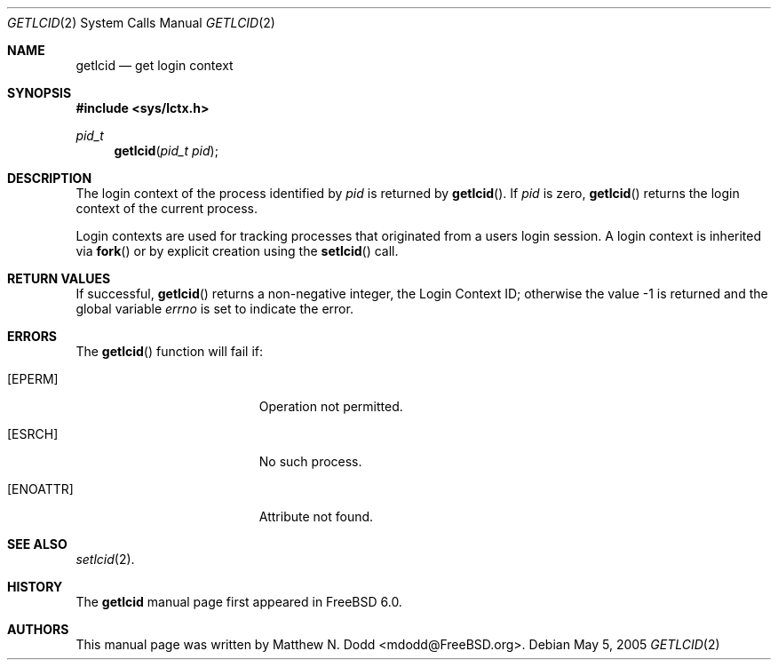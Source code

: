 .\" Copyright (c) 2005 SPARTA, Inc.
.\" All rights reserved.
.\"
.\" Redistribution and use in source and binary forms, with or without
.\" modification, are permitted provided that the following conditions
.\" are met:
.\" 1. Redistributions of source code must retain the above copyright
.\"    notice, this list of conditions and the following disclaimer.
.\" 2. Redistributions in binary form must reproduce the above copyright
.\"    notice, this list of conditions and the following disclaimer in the
.\"    documentation and/or other materials provided with the distribution.
.\"
.\" THIS SOFTWARE IS PROVIDED BY THE AUTHOR AND CONTRIBUTORS ``AS IS'' AND
.\" ANY EXPRESS OR IMPLIED WARRANTIES, INCLUDING, BUT NOT LIMITED TO, THE
.\" IMPLIED WARRANTIES OF MERCHANTABILITY AND FITNESS FOR A PARTICULAR PURPOSE
.\" ARE DISCLAIMED.  IN NO EVENT SHALL THE AUTHOR OR CONTRIBUTORS BE LIABLE
.\" FOR ANY DIRECT, INDIRECT, INCIDENTAL, SPECIAL, EXEMPLARY, OR CONSEQUENTIAL
.\" DAMAGES (INCLUDING, BUT NOT LIMITED TO, PROCUREMENT OF SUBSTITUTE GOODS
.\" OR SERVICES; LOSS OF USE, DATA, OR PROFITS; OR BUSINESS INTERRUPTION)
.\" HOWEVER CAUSED AND ON ANY THEORY OF LIABILITY, WHETHER IN CONTRACT, STRICT
.\" LIABILITY, OR TORT (INCLUDING NEGLIGENCE OR OTHERWISE) ARISING IN ANY WAY
.\" OUT OF THE USE OF THIS SOFTWARE, EVEN IF ADVISED OF THE POSSIBILITY OF
.\" SUCH DAMAGE.
.\"
.\" $FreeBSD$
.\"
.\" Note: The date here should be updated whenever a non-trivial
.\" change is made to the manual page.
.Dd May 5, 2005
.Dt GETLCID 2
.Os
.Sh NAME
.Nm getlcid
.Nd "get login context"
.Sh SYNOPSIS
.In sys/lctx.h
.Ft pid_t
.Fn getlcid "pid_t pid"
.Sh DESCRIPTION
The login context of the process identified by
.Fa pid
is returned by
.Fn getlcid .
If
.Fa pid
is zero,
.Fn getlcid
returns the login context of the current process.
.Pp
Login contexts are used for tracking processes that originated from a users
login session.  A login context is inherited via
.Fn fork
or by explicit creation using the
.Fn setlcid
call.
.Sh RETURN VALUES
If successful,
.Fn getlcid
returns a non-negative integer, the Login Context ID; otherwise the
value \-1 is returned and the global variable
.Fa errno
is set to indicate
the error.
.Sh ERRORS
The
.Fn getlcid
function will fail if:
.Bl -tag -width Er
.It Bq Er EPERM
Operation not permitted.
.It Bq Er ESRCH
No such process.
.It Bq Er ENOATTR
Attribute not found.
.El
.Sh SEE ALSO
.Xr setlcid 2 .
.Sh HISTORY
The
.Nm
manual page
first appeared in
.Fx 6.0 .
.Sh AUTHORS
This
manual page was written by
.An Matthew N. Dodd Aq mdodd@FreeBSD.org .
